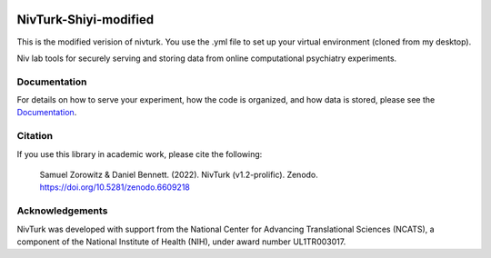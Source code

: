 .. image:: https://img.shields.io/badge/python-3.6+-blue.svg
        :target: https://www.python.org/downloads/release/python-360/

.. image:: https://img.shields.io/github/license/mashape/apistatus.svg
        :target: https://github.com/nivlab/NivLink/blob/master/LICENSE
        
.. image:: https://zenodo.org/badge/182183266.svg
   :target: https://zenodo.org/badge/latestdoi/182183266

NivTurk-Shiyi-modified
=======
This is the modified verision of nivturk. 
You use the .yml file to set up your virtual environment (cloned from my desktop).

Niv lab tools for securely serving and storing data from online computational psychiatry experiments.

Documentation
^^^^^^^^^^^^^

For details on how to serve your experiment, how the code is organized, and how data is stored, please see the
`Documentation <https://nivlab.github.io/nivturk>`_.

Citation
^^^^^^^^

If you use this library in academic work, please cite the following:

  | Samuel Zorowitz & Daniel Bennett. (2022). NivTurk (v1.2-prolific). Zenodo. https://doi.org/10.5281/zenodo.6609218

Acknowledgements
^^^^^^^^^^^^^^^^
NivTurk was developed with support from the National Center for Advancing Translational Sciences (NCATS), a component of the National Institute of Health (NIH), under award number UL1TR003017.
